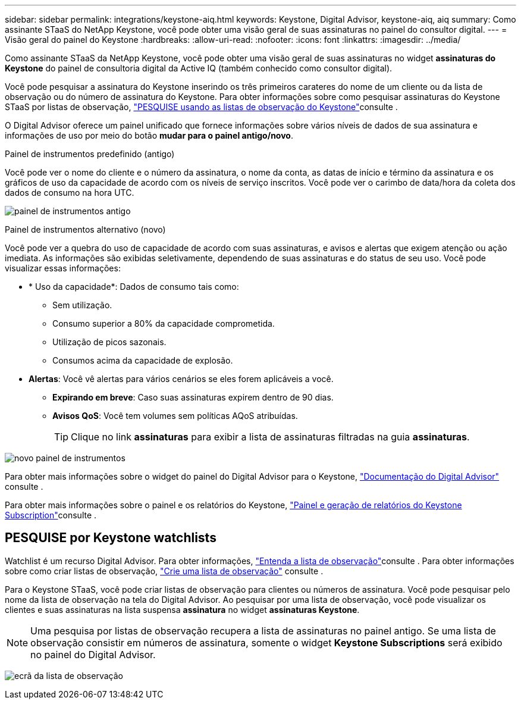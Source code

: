---
sidebar: sidebar 
permalink: integrations/keystone-aiq.html 
keywords: Keystone, Digital Advisor, keystone-aiq, aiq 
summary: Como assinante STaaS do NetApp Keystone, você pode obter uma visão geral de suas assinaturas no painel do consultor digital. 
---
= Visão geral do painel do Keystone
:hardbreaks:
:allow-uri-read: 
:nofooter: 
:icons: font
:linkattrs: 
:imagesdir: ../media/


[role="lead"]
Como assinante STaaS da NetApp Keystone, você pode obter uma visão geral de suas assinaturas no widget *assinaturas do Keystone* do painel de consultoria digital da Active IQ (também conhecido como consultor digital).

Você pode pesquisar a assinatura do Keystone inserindo os três primeiros carateres do nome de um cliente ou da lista de observação ou do número de assinatura do Keystone. Para obter informações sobre como pesquisar assinaturas do Keystone STaaS por listas de observação, link:../integrations/keystone-aiq.html#search-by-keystone-watchlists["PESQUISE usando as listas de observação do Keystone"]consulte .

O Digital Advisor oferece um painel unificado que fornece informações sobre vários níveis de dados de sua assinatura e informações de uso por meio do botão *mudar para o painel antigo/novo*.

.Painel de instrumentos predefinido (antigo)
Você pode ver o nome do cliente e o número da assinatura, o nome da conta, as datas de início e término da assinatura e os gráficos de uso da capacidade de acordo com os níveis de serviço inscritos. Você pode ver o carimbo de data/hora da coleta dos dados de consumo na hora UTC.

image:old-db-2.png["painel de instrumentos antigo"]

.Painel de instrumentos alternativo (novo)
Você pode ver a quebra do uso de capacidade de acordo com suas assinaturas, e avisos e alertas que exigem atenção ou ação imediata. As informações são exibidas seletivamente, dependendo de suas assinaturas e do status de seu uso. Você pode visualizar essas informações:

* * Uso da capacidade*: Dados de consumo tais como:
+
** Sem utilização.
** Consumo superior a 80% da capacidade comprometida.
** Utilização de picos sazonais.
** Consumos acima da capacidade de explosão.


* *Alertas*: Você vê alertas para vários cenários se eles forem aplicáveis a você.
+
** *Expirando em breve*: Caso suas assinaturas expirem dentro de 90 dias.
** *Avisos QoS*: Você tem volumes sem políticas AQoS atribuídas.
+

TIP: Clique no link *assinaturas* para exibir a lista de assinaturas filtradas na guia *assinaturas*.





image:new-db-3.png["novo painel de instrumentos"]

Para obter mais informações sobre o widget do painel do Digital Advisor para o Keystone, https://docs.netapp.com/us-en/active-iq/view_keystone_capacity_utilization.html["Documentação do Digital Advisor"^] consulte .

Para obter mais informações sobre o painel e os relatórios do Keystone, link:../integrations/aiq-keystone-details.html["Painel e geração de relatórios do Keystone Subscription"]consulte .



== PESQUISE por Keystone watchlists

Watchlist é um recurso Digital Advisor. Para obter informações, https://docs.netapp.com/us-en/active-iq/concept_overview_dashboard.html["Entenda a lista de observação"^]consulte . Para obter informações sobre como criar listas de observação, https://docs.netapp.com/us-en/active-iq/task_add_watchlist.html["Crie uma lista de observação"^] consulte .

Para o Keystone STaaS, você pode criar listas de observação para clientes ou números de assinatura. Você pode pesquisar pelo nome da lista de observação na tela do Digital Advisor. Ao pesquisar por uma lista de observação, você pode visualizar os clientes e suas assinaturas na lista suspensa *assinatura* no widget *assinaturas Keystone*.


NOTE: Uma pesquisa por listas de observação recupera a lista de assinaturas no painel antigo. Se uma lista de observação consistir em números de assinatura, somente o widget *Keystone Subscriptions* será exibido no painel do Digital Advisor.

image:watchlist.png["ecrã da lista de observação"]
